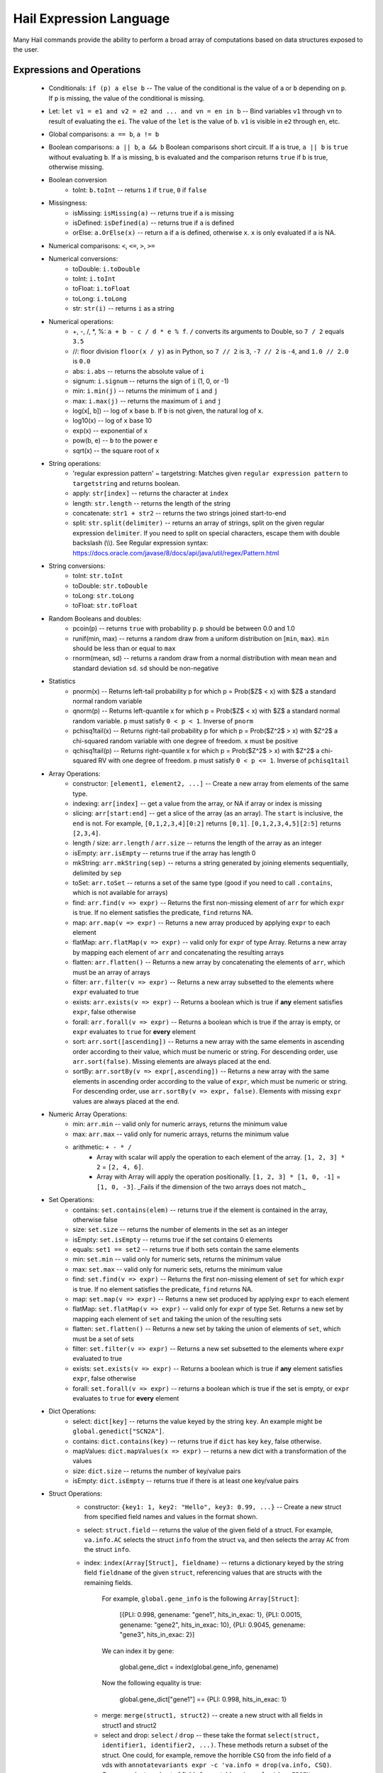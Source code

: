 .. _sec-exprlang:

========================
Hail Expression Language
========================


Many Hail commands provide the ability to perform a broad array of computations based on data structures exposed to the user.

--------------------------
Expressions and Operations
--------------------------

 - Conditionals: ``if (p) a else b`` -- The value of the conditional is the value of ``a`` or ``b`` depending on ``p``.  If ``p`` is missing, the value of the conditional is missing.

 - Let: ``let v1 = e1 and v2 = e2 and ... and vn = en in b`` -- Bind variables ``v1`` through ``vn`` to result of evaluating the ``ei``.  The value of the ``let`` is the value of ``b``.  ``v1`` is visible in ``e2`` through ``en``, etc.

 - Global comparisons: ``a == b``, ``a != b``

 - Boolean comparisons: ``a || b``, ``a && b``  Boolean comparisons short circuit.  If ``a`` is true, ``a || b`` is ``true`` without evaluating ``b``.  If ``a`` is missing, ``b`` is evaluated and the comparison returns ``true`` if ``b`` is true, otherwise missing.

 - Boolean conversion
    - toInt: ``b.toInt`` -- returns ``1`` if ``true``, ``0`` if ``false``

 - Missingness:
     - isMissing: ``isMissing(a)`` -- returns true if ``a`` is missing
     - isDefined: ``isDefined(a)`` -- returns true if ``a`` is defined
     - orElse: ``a.OrElse(x)`` -- return ``a`` if ``a`` is defined, otherwise ``x``.  ``x`` is only evaluated if ``a`` is NA.

 - Numerical comparisons: ``<``, ``<=``, ``>``, ``>=``

 - Numerical conversions:
     - toDouble: ``i.toDouble``
     - toInt: ``i.toInt``
     - toFloat: ``i.toFloat``
     - toLong: ``i.toLong``
     - str: ``str(i)`` -- returns ``i`` as a string

 - Numerical operations:
     - +, -, /, *, %: ``a + b - c / d * e % f``. ``/`` converts its arguments to Double, so ``7 / 2`` equals ``3.5``
     - //: floor division ``floor(x / y)`` as in Python, so ``7 // 2`` is ``3``, ``-7 // 2`` is ``-4``, and ``1.0 // 2.0`` is ``0.0``
     - abs: ``i.abs`` -- returns the absolute value of ``i``
     - signum: ``i.signum`` -- returns the sign of ``i`` (1, 0, or -1)
     - min: ``i.min(j)`` -- returns the minimum of ``i`` and ``j``
     - max: ``i.max(j)`` -- returns the maximum of ``i`` and ``j``
     - log(x[, b]) -- log of ``x`` base ``b``.  If ``b`` is not given, the natural log of ``x``.
     - log10(x) -- log of ``x`` base 10
     - exp(x) -- exponential of ``x``
     - pow(b, e) -- ``b`` to the power ``e``
     - sqrt(x) -- the square root of ``x``

 - String operations:
     - 'regular expression pattern' ~ targetstring: Matches given ``regular expression pattern`` to ``targetstring`` and returns boolean.
     - apply: ``str[index]`` -- returns the character at ``index``
     - length: ``str.length`` -- returns the length of the string
     - concatenate: ``str1 + str2`` -- returns the two strings joined start-to-end
     - split: ``str.split(delimiter)`` -- returns an array of strings, split on the given regular expression ``delimiter``. If you need to    split on special characters, escape them with double backslash (\\\\). See Regular expression syntax: https://docs.oracle.com/javase/8/docs/api/java/util/regex/Pattern.html

 - String conversions:
    - toInt: ``str.toInt``
    - toDouble: ``str.toDouble``
    - toLong: ``str.toLong``
    - toFloat: ``str.toFloat``

 - Random Booleans and doubles:
     - pcoin(p) -- returns ``true`` with probability ``p``. ``p`` should be between 0.0 and 1.0
     - runif(min, max) -- returns a random draw from a uniform distribution on \[``min``, ``max``). ``min`` should be less than or equal to ``max``
     - rnorm(mean, sd) -- returns a random draw from a normal distribution with mean ``mean`` and standard deviation ``sd``. ``sd`` should be non-negative
     
 - Statistics
    - pnorm(x) -- Returns left-tail probability p for which p = Prob($Z$ < x) with $Z$ a standard normal random variable
    - qnorm(p) -- Returns left-quantile x for which p = Prob($Z$ < x) with $Z$ a standard normal random variable. ``p`` must satisfy ``0 < p < 1``. Inverse of ``pnorm``
    - pchisq1tail(x) -- Returns right-tail probability p for which p = Prob($Z^2$ > x) with $Z^2$ a chi-squared random variable with one degree of freedom. ``x`` must be positive
    - qchisq1tail(p) -- Returns right-quantile x for which p = Prob($Z^2$ > x) with $Z^2$ a chi-squared RV with one degree of freedom. ``p`` must satisfy ``0 < p <= 1``. Inverse of ``pchisq1tail``

 - Array Operations:
     - constructor: ``[element1, element2, ...]`` -- Create a new array from elements of the same type.
     - indexing: ``arr[index]`` -- get a value from the array, or NA if array or index is missing
     - slicing: ``arr[start:end]`` -- get a slice of the array (as an array).  The ``start`` is inclusive, the ``end`` is not.  For example, ``[0,1,2,3,4][0:2]`` returns ``[0,1]``.  ``[0,1,2,3,4,5][2:5]`` returns ``[2,3,4]``.
     - length / size: ``arr.length`` / ``arr.size`` -- returns the length of the array as an integer
     - isEmpty: ``arr.isEmpty`` -- returns true if the array has length 0
     - mkString: ``arr.mkString(sep)`` -- returns a string generated by joining elements sequentially, delimited by ``sep``
     - toSet: ``arr.toSet`` -- returns a set of the same type (good if you need to call ``.contains``, which is not available for arrays)
     - find: ``arr.find(v => expr)`` -- Returns the first non-missing element of ``arr`` for which ``expr`` is true.  If no element satisfies the predicate, ``find`` returns NA.
     - map: ``arr.map(v => expr)`` -- Returns a new array produced by applying ``expr`` to each element
     - flatMap: ``arr.flatMap(v => expr)`` -- valid only for ``expr`` of type Array. Returns a new array by mapping each element of ``arr`` and concatenating the resulting arrays
     - flatten: ``arr.flatten()`` -- Returns a new array by concatenating the elements of ``arr``, which must be an array of arrays
     - filter: ``arr.filter(v => expr)`` -- Returns a new array subsetted to the elements where ``expr`` evaluated to true
     - exists: ``arr.exists(v => expr)`` -- Returns a boolean which is true if **any** element satisfies ``expr``, false otherwise
     - forall: ``arr.forall(v => expr)`` -- Returns a boolean which is true if the array is empty, or ``expr`` evaluates to ``true`` for **every** element
     - sort: ``arr.sort([ascending])`` -- Returns a new array with the same elements in ascending order according to their value, which must be numeric or string. For descending order, use ``arr.sort(false)``. Missing elements are always placed at the end.
     - sortBy: ``arr.sortBy(v => expr[,ascending])`` -- Returns a new array with the same elements in ascending order according to the value of ``expr``, which must be numeric or string. For descending order, use ``arr.sortBy(v => expr, false)``. Elements with missing ``expr`` values are always placed at the end.

 - Numeric Array Operations:
     - min: ``arr.min`` -- valid only for numeric arrays, returns the minimum value
     - max: ``arr.max`` -- valid only for numeric arrays, returns the minimum value
     - arithmetic: ``+ - * /``
        - Array with scalar will apply the operation to each element of the array.  ``[1, 2, 3] * 2`` = ``[2, 4, 6]``.
        - Array with Array will apply the operation positionally.  ``[1, 2, 3] * [1, 0, -1]`` = ``[1, 0, -3]``.  _Fails if the dimension of the two arrays does not match._

 - Set Operations:
     - contains: ``set.contains(elem)`` -- returns true if the element is contained in the array, otherwise false
     - size: ``set.size`` -- returns the number of elements in the set as an integer
     - isEmpty: ``set.isEmpty`` -- returns true if the set contains 0 elements
     - equals: ``set1 == set2`` -- returns true if both sets contain the same elements
     - min: ``set.min`` -- valid only for numeric sets, returns the minimum value
     - max: ``set.max`` -- valid only for numeric sets, returns the minimum value
     - find: ``set.find(v => expr)`` -- Returns the first non-missing element of ``set`` for which ``expr`` is true.  If no element satisfies the predicate, ``find`` returns NA.
     - map: ``set.map(v => expr)`` -- Returns a new set produced by applying ``expr`` to each element
     - flatMap: ``set.flatMap(v => expr)`` -- valid only for ``expr`` of type Set. Returns a new set by mapping each element of ``set`` and taking the union of the resulting sets
     - flatten: ``set.flatten()`` -- Returns a new set by taking the union of elements of ``set``, which must be a set of sets
     - filter: ``set.filter(v => expr)`` -- Returns a new set subsetted to the elements where ``expr`` evaluated to true
     - exists: ``set.exists(v => expr)`` -- Returns a boolean which is true if **any** element satisfies ``expr``, false otherwise
     - forall: ``set.forall(v => expr)`` -- returns a boolean which is true if the set is empty, or ``expr`` evaluates to ``true`` for **every** element

 - Dict Operations:
     - select: ``dict[key]`` -- returns the value keyed by the string ``key``.  An example might be ``global.genedict["SCN2A"]``.
     - contains: ``dict.contains(key)`` -- returns true if ``dict`` has key ``key``, false otherwise.
     - mapValues: ``dict.mapValues(x => expr)`` -- returns a new dict with a transformation of the values
     - size: ``dict.size`` -- returns the number of key/value pairs
     - isEmpty: ``dict.isEmpty`` -- returns true if there is at least one key/value pairs

 - Struct Operations:
     - constructor: ``{key1: 1, key2: "Hello", key3: 0.99, ...}`` -- Create a new struct from specified field names and values in the format shown.
     - select: ``struct.field`` -- returns the value of the given field of a struct.  For example, ``va.info.AC`` selects the struct ``info`` from the struct ``va``, and then selects the array ``AC`` from the struct ``info``.
     - index: ``index(Array[Struct], fieldname)`` -- returns a dictionary keyed by the string field ``fieldname`` of the given ``struct``, referencing values that are structs with the remaining fields.

            For example, ``global.gene_info`` is the following ``Array[Struct]``:

                 [{PLI: 0.998, genename: "gene1", hits_in_exac: 1},
                 {PLI: 0.0015, genename: "gene2", hits_in_exac: 10},
                 {PLI: 0.9045, genename: "gene3", hits_in_exac: 2}]

            We can index it by gene:

                global.gene_dict = index(global.gene_info, genename)

            Now the following equality is true:

                global.gene_dict["gene1"] == {PLI: 0.998, hits_in_exac: 1}

      - merge: ``merge(struct1, struct2)`` -- create a new struct with all fields in struct1 and struct2
      - select and drop: ``select`` / ``drop`` -- these take the format ``select(struct, identifier1, identifier2, ...)``.  These methods return a subset of the struct.  One could, for example, remove the horrible ``CSQ`` from the info field of a vds with ``annotatevariants expr -c 'va.info = drop(va.info, CSQ)``.  One can select a subset of fields from a table using ``select(va.EIGEN, field1, field2, field3)``

  - Object constructors:

    - Variant: ``Variant(chr, pos, ref, alt)``, where chr, ref, are ``String``, and ``pos`` is Int, and ``alt`` is either a ``String`` or ``Array[String]``
    - Variant: ``Variant(str)``, where str is of the form ``CHR:POS:REF:ALT`` or ``CHR:POS:REF:ALT1,ALT2...ALTN``
    - Locus: ``Locus(chr, pos)``, where chr is a ``String`` and pos is an ``Int``
    - Interval: ``Interval(startLocus, endLocus)``, where startLocus and endLocus are loci
    
  - Apply methods:
    
    - range: ``range(end)`` or ``range(start, end)``.  This function will produce an ``Array[Int]``.  ``range(3)`` produces ``[0, 1, 2]``.  ``range(-2, 2)`` produces ``[-2, -1, 0, 1]``.

    - ``gtj(i)`` and ``gtk(i)``.  Convert from genotype index (triangular numbers) to ``j/k`` pairs.

    - ``gtIndex(j, k)``.  Convert from ``j/k`` pair to genotype index (triangular numbers).

**Note:**

 - All variables and values are case sensitive
 - Missingness propagates up.  If any element in an expression is missing, the expression will evaluate to missing.



## Filtering

Filtering requires an expression that evaluates to a boolean.

``````
filtersamples expr --keep -c '"PT-1234" ~ s.id'
``````


``````
filtersamples expr --keep -c 'sa.qc.callRate > 0.99'
``````

In the below expression, we will use a different cutoff for samples with European and non-European ancestry.  This can be done with an if/else statement.

``````
filtersamples expr --keep -c 'if (sa.ancestry == "EUR") sa.qc.nSingleton < 100 else sa.qc.nSingleton < 200'
``````

The below expression assumes a VDS was split from a VCF, and filters down to sites which were singletons on import.  ``va.aIndex - 1`` (NB: ``va.aIndex`` is the allele index, not the alternate allele index) indexes into the originally-multiallelic array ``va.info.AC`` with the original position of each variant.

``````
filtervariants expr --keep -c 'if (va.info.AC[va.aIndex - 1]) == 1'
``````

See documentation on [exporting to TSV](commands.html#ExportTSV) for more examples of what Hail's language can do.


## <a class="jumptarget" name="statsFunctions"></a> Statistical Functions

### <a class="jumptarget" name="fet"></a> Fisher's Exact Test

Hail's expression language exposes the ``fet`` function to calculate the p-value, odds ratio, and 95% confidence interval with Fisher's exact test for 2x2 tables. This implementation of FET is identical to the version implemented in [R](https://stat.ethz.ch/R-manual/R-devel/library/stats/html/fisher.test.html) with default parameters (two-sided, alpha = 0.05, null hypothesis that the odds ratio equals 1).

The ``fet`` function takes four non-negative arguments of type Int.
``````
annotatevariants expr -c 'va.fet = fet(a, b, c, d)'
``````

The function adds four annotations of type Double to the annotation root specified on the left-hand side of the equation:
 - ``pValue``
 - ``oddsRatio``
 - ``ci95Lower``
 - ``ci95Upper``

Note that the aggregator function ``count()`` creates annotation of type Long, which must be converted to Int as in the workflow below. Caution: the maximum value of an Int is 2147483647. Converting a Long of larger value to Int will corrupt the value.

**Example Workflow to Perform a Single-Variant Association Test Using FET:**
``````
annotatesamples table -i /path/my/annotations.tsv -r "sa.pheno"
annotatevariants expr -c 'va.minorCase = gs.filter(g => sa.pheno.Pheno1 == "Case" && g.isHet).count() + 2 * gs.filter(g => sa.pheno.Pheno1 == "Case" && g.isHomVar).count()'
annotatevariants expr -c 'va.majorCase = gs.filter(g => sa.pheno.Pheno1 == "Case" && g.isHet).count() + 2 * gs.filter(g => sa.pheno.Pheno1 == "Case" && g.isHomRef).count()'
annotatevariants expr -c 'va.minorControl = gs.filter(g => sa.pheno.Pheno1 == "Control" && g.isHet).count() + 2 * gs.filter(g => sa.pheno.Pheno1 == "Control" && g.isHomVar).count()'
annotatevariants expr -c 'va.majorControl = gs.filter(g => sa.pheno.Pheno1 == "Control" && g.isHet).count() + 2 * gs.filter(g => sa.pheno.Pheno1 == "Control" && g.isHomRef).count()'
annotatevariants expr -c 'va.fet = fet(va.minorCase.toInt, va.majorCase.toInt, va.minorControl.toInt, va.majorControl.toInt)'
filtervariants expr --keep -c 'va.fet.pValue < 1e-4'
exportvariants -o /path/my/results.tsv -c 'v, va.minorCase, va.majorCase, va.minorControl, va.majorControl, va.fet.pValue, va.fet.oddsRatio, va.fet.ci95Lower, va.fet.ci95Upper'
``````


### <a class="jumptarget" name="infoscore_doc"></a> IMPUTE Info Score (Dosage Data)

The ``infoScore`` aggregator can be used to calculate the IMPUTE info score from a [genotype aggregable](#aggreg_infoscore). 

**Example:**

``````
annotatevariants expr -c 'va.infoScore = gs.infoScore()'
``````

We implemented the IMPUTE info measure as described in the [supplementary information from Marchini & Howie. Genotype imputation for genome-wide association studies. Nature Reviews Genetics (2010)](http://www.nature.com/nrg/journal/v11/n7/extref/nrg2796-s3.pdf).

To calculate the info score $I_{A}$ for one SNP:

$$
I_{A} = 
\begin{cases}
1 - \frac{\sum_{i=1}^{N}(f_{i} - e_{i}^2)}{2N\hat{\theta}(1 - \hat{\theta})} & \text{when } \hat{\theta} \in (0, 1) \\
1 & \text{when } \hat{\theta} = 0, \hat{\theta} = 1\\
\end{cases}
$$

 - $N$ is the number of samples with imputed genotype probabilities [$p_{ik} = P(G_{i} = k)$ where $k \in \{0, 1, 2\}$]
 - $e_{i} = p_{i1} + 2p_{i2}$ is the expected genotype per sample
 - $f_{i} = p_{i1} + 4p_{i2}$
 - $\hat{\theta} = \frac{\sum_{i=1}^{N}e_{i}}{2N}$ is the MLE for the population minor allele frequency

Hail will not generate identical results as [QCTOOL](http://www.well.ox.ac.uk/~gav/qctool/#overview) for the following reasons:
 
 - The floating point number Hail stores for each dosage is slightly different than the original data due to rounding and normalization of probabilities.
 - Hail automatically removes dosages that [do not meet certain requirements](commands.html#dosagefilters) on data import with [``importgen``](commands.html#importgen) and [``importbgen``](commands.html#importbgen).
 - Hail does not use the population frequency to impute dosages when a dosage has been set to missing.
 - **Hail calculates the same statistic for sex chromosomes as autosomes while QCTOOL incorporates sex information**

**Warning!!! The info score Hail reports will be extremely different from qctool when a SNP has a high missing rate.**

### <a class="jumptarget" name="ibc_doc"></a> Inbreeding Coefficient

The ``inbreeding`` aggregator can be used to calculate the Inbreeding Coefficient from a [genotype aggregable](#aggreg_ibc).
This is equivalent to the [``--het`` method in PLINK](https://www.cog-genomics.org/plink2/basic_stats#ibc).

The Inbreeding Coefficient (F) is computed as follows:

2. For each variant and sample with a non-missing genotype call, ``E``, the expected number of homozygotes (computed from user-defined expression for minor allele frequency), is computed as ``1.0 - (2.0*maf*(1.0-maf))``
3. For each variant and sample with a non-missing genotype call, ``O``, the observed number of homozygotes, is computed as ``0 = heterozygote; 1 = homozygote``
4. For each variant and sample with a non-missing genotype call, ``N`` is incremented by 1
5. For each sample, ``E``, ``O``, and ``N`` are combined across variants
6. ``F`` is calculated by ``(O - E) / (N - E)``
